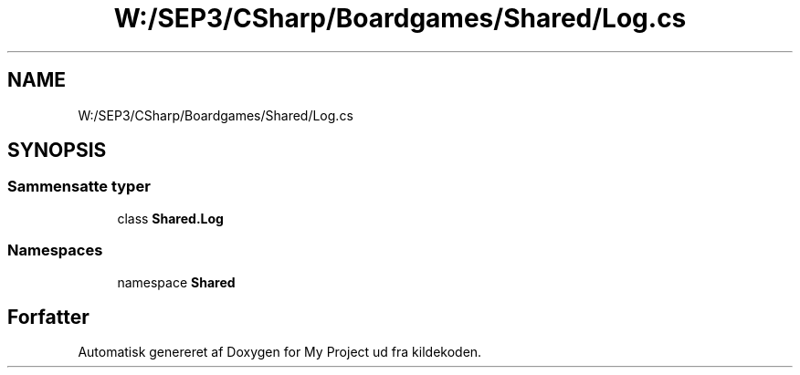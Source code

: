 .TH "W:/SEP3/CSharp/Boardgames/Shared/Log.cs" 3 "My Project" \" -*- nroff -*-
.ad l
.nh
.SH NAME
W:/SEP3/CSharp/Boardgames/Shared/Log.cs
.SH SYNOPSIS
.br
.PP
.SS "Sammensatte typer"

.in +1c
.ti -1c
.RI "class \fBShared\&.Log\fP"
.br
.in -1c
.SS "Namespaces"

.in +1c
.ti -1c
.RI "namespace \fBShared\fP"
.br
.in -1c
.SH "Forfatter"
.PP 
Automatisk genereret af Doxygen for My Project ud fra kildekoden\&.
